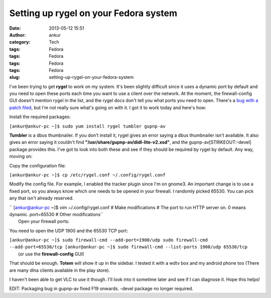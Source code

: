 Setting up rygel on your Fedora system
######################################
:date: 2013-05-12 15:51
:author: ankur
:category: Tech
:tags: Fedora
:tags: Fedora
:tags: Fedora
:tags: Fedora
:slug: setting-up-rygel-on-your-fedora-system

|rygel|

I've been trying to get **rygel** to work on my system. It's been
slightly difficult since it uses a dynamic port by default and you need
to open these ports each time you want to use a client over the network.
At the moment, the firewall-config GUI doesn't mention rygel in the
list, and the rygel docs don't tell you what ports you need to open.
There's a `bug with a patch filed`_, but I'm not really sure what's
going on with it. I got it to work today and here's how:

Install the required packages:

``[ankur@ankur-pc ~]$ sudo yum install rygel tumbler gupnp-av``

**Tumbler** is a dbus thumbnailer. If you don't install it, rygel gives
an error saying a dbus thumbnailer isn't available. It also gives an
error saying it couldn't find
**"/usr/share/gupnp-av/didl-lite-v2.xsd"**, and the
gupnp-av\ [STRIKEOUT:-devel] package provides this. I've got to look
into both these and see if they should be required by rygel by default.
Any way, moving on:

Copy the configuration file:

``[ankur@ankur-pc ~]$ cp /etc/rygel.conf ~/.config/rygel.conf``

Modify the config file. For example, I enabled the tracker plugin since
I'm on gnome3. An important change is to use a fixed port, so you always
know which one needs to be opened in your firewall. I randomly picked
65530. You can pick any that isn't already reserved.

| `` [ankur@ankur-pc ~]$ vim ~/.config/rygel.conf # Make modifications # The port to run HTTP server on. 0 means dynamic. port=65530 # Other modifications``
|  Open your firewall ports:

You need to open the UDP 1900 and the 65530 TCP port:

| ``[ankur@ankur-pc ~]$ sudo firewall-cmd --add-port=1900/udp sudo firewall-cmd --add-port=65530/tcp [ankur@ankur-pc ~]$ sudo firewall-cmd --list-ports 1900/udp 65530/tcp``
|  (or use the **firewall-config** GUI)

That should be enough. **Totem** will show it up in the sidebar. I
tested it with a wdtv box and my android phone too (There are many dlna
clients available in the play store).

|totem-rygel|

|Screenshot_2013-05-12-15-45-09|

I haven't been able to get VLC to use it though. I'll look into it
sometime later and see if I can diagnose it. Hope this helps!

EDIT: Packaging bug in gupnp-av fixed F19 onwards. -devel package no
longer required.

.. _bug with a patch filed: https://bugzilla.redhat.com/show_bug.cgi?id=626188

.. |rygel| image:: http://ankursinha.in/wp/wp-content/uploads/2013/05/rygel.png
   :target: http://ankursinha.in/wp/wp-content/uploads/2013/05/rygel.png
.. |totem-rygel| image:: http://ankursinha.in/wp/wp-content/uploads/2013/05/totem-rygel-300x298.png
   :target: http://ankursinha.in/wp/wp-content/uploads/2013/05/totem-rygel.png
.. |Screenshot_2013-05-12-15-45-09| image:: http://ankursinha.in/wp/wp-content/uploads/2013/05/Screenshot_2013-05-12-15-45-09-168x300.png
   :target: http://ankursinha.in/wp/wp-content/uploads/2013/05/Screenshot_2013-05-12-15-45-09.png
